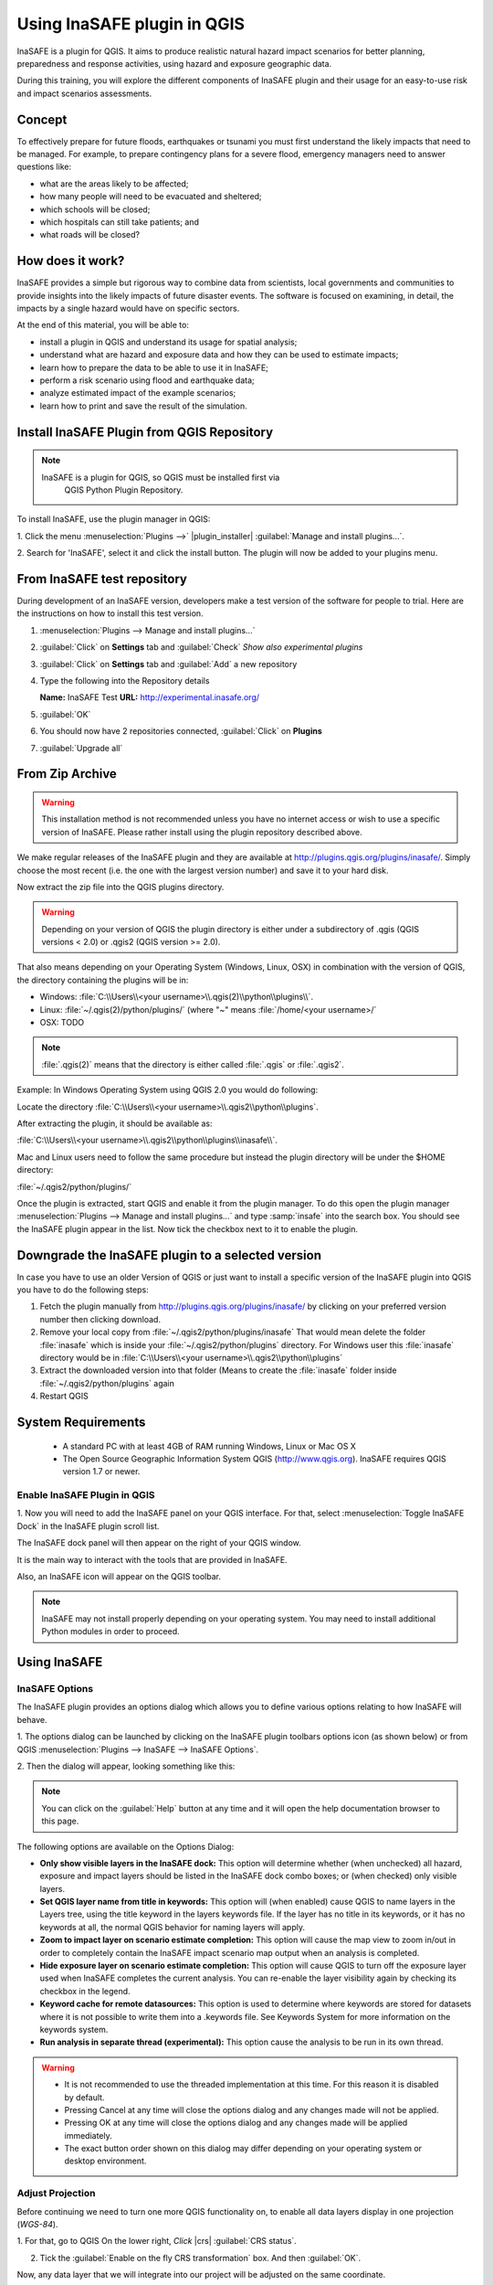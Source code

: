 =======================================
Using InaSAFE plugin in QGIS
=======================================
.. Copy pasted from Inasafe docs http://inasafe.org/tutorial-docs/tutorial.html
   Original license of this section is CC-BY, thus it should be a separate material
   QGIS. https://groups.google.com/forum/?hl=en&fromgroups=#!topic/inasafe-users/494hpvMtF4o

InaSAFE is a plugin for QGIS. It aims to produce realistic natural
hazard impact scenarios for better planning, preparedness and response
activities, using hazard and exposure geographic data.  

During this training, you will explore the different components of
InaSAFE plugin and their usage for an easy-to-use risk and impact scenarios
assessments. 

Concept
-----------

To effectively prepare for future floods, earthquakes or tsunami you must first 
understand the likely impacts that need to be managed. For example, to prepare 
contingency plans for a severe flood, emergency managers need to 
answer questions like:

* what are the areas likely to be affected;
* how many people will need to be evacuated and sheltered;
* which schools will be closed;
* which hospitals can still take patients; and
* what roads will be closed?

How does it work?
---------------------

InaSAFE provides a simple but rigorous way to combine data from scientists, 
local governments and communities to provide insights into the likely impacts 
of future disaster events. The software is focused on examining, in detail, 
the impacts by a single hazard would have on specific sectors.


.. image:: images/inasafe/inasafe_chart.png
   :align: center
   :width: 450 pt

At the end of this material, you will be able to:

* install a plugin in QGIS and understand its usage for spatial analysis;
* understand what are hazard and exposure data and how they can be used to
  estimate impacts;
* learn how to prepare the data to be able to use it in InaSAFE;
* perform a risk scenario using flood and earthquake data;
* analyze estimated impact of the example scenarios;
* learn how to print and save the result of the simulation.


Install InaSAFE Plugin from QGIS Repository
-------------------------------------------------

.. note::
   InaSAFE is a plugin for QGIS, so QGIS must be installed first via
    QGIS Python Plugin Repository.

To install InaSAFE, use the plugin manager in QGIS:

1. Click the menu 
:menuselection:`Plugins -->` |plugin_installer| :guilabel:`Manage and install plugins...`. 

2. Search for 'InaSAFE', select it and click the install button.
The plugin will now be added to your plugins menu.

From InaSAFE test repository
----------------------------

During development of an InaSAFE version, developers make a test version of
the software for people to trial. Here are the instructions on how to install
this test version.

1. :menuselection:`Plugins --> Manage and install plugins...`
2. :guilabel:`Click` on **Settings** tab and :guilabel:`Check`
   *Show also experimental plugins*

   .. image:: images/inasafe/installer_options.png
      :align: center

3. :guilabel:`Click` on **Settings** tab and :guilabel:`Add` a new repository

   .. image:: images/inasafe/python_installer.png
      :align: center

4. Type the following into the Repository details

   **Name:**   InaSAFE Test
   **URL:**    http://experimental.inasafe.org/

   .. image:: images/inasafe/repository_details.png
      :align: center

5. :guilabel:`OK`

6. You should now have 2 repositories connected, :guilabel:`Click` on
   **Plugins**

   .. image:: images/inasafe/connected.png
      :align: center

7. :guilabel:`Upgrade all`

   .. image:: images/inasafe/upgradeable.png
      :align: center

From Zip Archive
----------------

.. warning:: This installation method is not recommended unless you have no
   internet access or wish to use a specific version of InaSAFE.
   Please rather install using the plugin repository described above.

We make regular releases of the InaSAFE plugin and they are available at
http://plugins.qgis.org/plugins/inasafe/.
Simply choose the most recent (i.e. the one with the largest version number)
and save it to your hard disk.

Now extract the zip file into the QGIS plugins directory.

.. warning::
   Depending on your version of QGIS the plugin directory is either
   under a subdirectory of .qgis (QGIS versions < 2.0) or .qgis2 (QGIS version
   >= 2.0).

That also means depending on your Operating System (Windows, Linux,
OSX) in combination with the version of QGIS, the directory containing the
plugins will be in:

- Windows: :file:`C:\\Users\\<your username>\\.qgis(2)\\python\\plugins\\`.
- Linux: :file:`~/.qgis(2)/python/plugins/` (where "~" means
  :file:`/home/<your username>/`
- OSX: TODO

.. note::
   :file:`.qgis(2)` means that the directory is either called
   :file:`.qgis` or :file:`.qgis2`.

Example:
In Windows Operating System using QGIS 2.0 you would do following:

Locate the directory
:file:`C:\\Users\\<your username>\\.qgis2\\python\\plugins`.

After extracting the plugin, it should be available as:

:file:`C:\\Users\\<your username>\\.qgis2\\python\\plugins\\inasafe\\`.

Mac and Linux users need to follow the same procedure but instead the plugin
directory will be under the $HOME directory:

:file:`~/.qgis2/python/plugins/`

Once the plugin is extracted, start QGIS and enable it from the plugin manager.
To do this open the plugin manager
:menuselection:`Plugins --> Manage and install plugins...` and type :samp:`insafe` into
the search box.
You should see the InaSAFE plugin appear in the list.
Now tick the checkbox next to it to enable the plugin.

.. image:: images/inasafe/plugin-manager.png
   :scale: 75 %
   :align: center
   :alt: Plugin Manager

   Plugin Manager

Downgrade the InaSAFE plugin to a selected version
---------------------------------------------------------

In case you have to use an older Version of QGIS or just want to
install a specific version of the InaSAFE plugin into QGIS you have
to do the following steps:

1. Fetch the plugin manually from http://plugins.qgis.org/plugins/inasafe/ by
   clicking on your preferred version number then clicking download.
2. Remove your local copy from :file:`~/.qgis2/python/plugins/inasafe`
   That would mean delete the folder :file:`inasafe` which is inside your
   :file:`~/.qgis2/python/plugins` directory.
   For Windows user this :file:`inasafe` directory would be in
   :file:`C:\\Users\\<your username>\\.qgis2\\python\\plugins`
3. Extract the downloaded version into that folder (Means to create the
   :file:`inasafe` folder inside :file:`~/.qgis2/python/plugins` again
4. Restart QGIS

System Requirements
-------------------

 - A standard PC with at least 4GB of RAM running Windows, Linux or Mac OS X
 - The Open Source Geographic Information System QGIS (http://www.qgis.org).
   InaSAFE requires QGIS version 1.7 or newer.

Enable InaSAFE Plugin in QGIS
.............................
1. Now you will need to add the InaSAFE panel on your QGIS interface. For that,
select :menuselection:`Toggle InaSAFE Dock` in the InaSAFE plugin scroll list.

.. image:: images/inasafe/inasafe_plugin_toggle.png
   :align: center
   :width: 300 pt
 
The InaSAFE dock panel will then appear on the right of your QGIS window.

.. image:: images/inasafe/inasafe_plugin_dialog.png
   :align: center
   :width: 300 pt

It is the main way to interact with the tools that are provided in InaSAFE.

Also, an InaSAFE icon will appear on the QGIS toolbar.

.. image:: images/inasafe/inasafe_plugin_toolbar.png
   :align: center
   :width: 120 pt

.. Note::
   InaSAFE may not install properly depending on your operating system. You may 
   need to install additional Python modules in order to proceed.

Using InaSAFE
---------------

InaSAFE Options
...............

The InaSAFE plugin provides an options dialog which allows you to define
various options relating to how InaSAFE will behave. 

1. The options dialog can be
launched by clicking on the InaSAFE plugin toolbars options icon (as shown
below) or from QGIS :menuselection:`Plugins --> InaSAFE --> InaSAFE Options`.

.. image:: images/inasafe/inasafe_plugin_option_icon.png
   :align: center
   :width: 120 pt
 
2. Then the dialog will appear, looking something like 
this:

.. image:: images/inasafe/inasafe_plugin_option.png
   :align: center
   :width: 300 pt

.. note:: You can click on the :guilabel:`Help` button at any time and it will open the
   help documentation browser to this page. 

The following options are available on the Options Dialog:

* **Only show visible layers in the InaSAFE dock:** This option will determine
  whether (when unchecked) all hazard, exposure and impact layers should be
  listed in the InaSAFE dock combo boxes; or (when checked) only visible
  layers.
* **Set QGIS layer name from title in keywords:** This option will (when
  enabled) cause QGIS to name layers in the Layers tree, using the title
  keyword in the layers keywords file. If the layer has no title in its
  keywords, or it has no keywords at all, the normal QGIS behavior for naming
  layers will apply.
* **Zoom to impact layer on scenario estimate completion:** This option will
  cause the map view to zoom in/out in order to completely contain the InaSAFE
  impact scenario map output when an analysis is completed.
* **Hide exposure layer on scenario estimate completion:** This option will
  cause QGIS to turn off the exposure layer used when InaSAFE completes the
  current analysis. You can re-enable the layer visibility again by checking
  its checkbox in the legend.
* **Keyword cache for remote datasources:** This option is used to determine
  where keywords are stored for datasets where it is not possible to write them
  into a .keywords file. See Keywords System for more information on the
  keywords system.
* **Run analysis in separate thread (experimental):** This option cause the
  analysis to be run in its own thread.

.. warning::
   * It is not recommended to use the threaded implementation at this time. For
     this reason it is disabled by default.
   * Pressing Cancel at any time will close the options dialog and any changes
     made will not be applied.
   * Pressing OK at any time will close the options dialog and any changes made
     will be applied immediately.
   * The exact button order shown on this dialog may differ depending on your
     operating system or desktop environment.

Adjust Projection
.................

Before continuing we need to turn one more QGIS functionality on, to enable all
data layers display in one projection (`WGS-84`).

1. For that, go to QGIS 
On the lower right, `Click` |crs| :guilabel:`CRS status`.

2. Tick the :guilabel:`Enable on  the fly CRS transformation` box. And then :guilabel:`OK`.

.. image:: images/inasafe/inasafe_crs.png
   :align: center
   :width: 300 pt

Now, any data layer that we will integrate into our project will be adjusted on
the same coordinate.

Exploring InaSAFE Plugin
........................

1. You can drag and drop the dock panel to reposition it in the user interface.
For example, dragging the panel towards the left margin of the QGIS
application will dock it to the left side of the screen.

2. Depending on your preference you could show the :guilabel:`Layer` and :guilabel:`InaSAFE` 
panel at the same time.

Or have the :guilabel:`Layer` and :guilabel:`InaSAFE` panels in a tab systems.

Or for more convenience, having them on top of each other.

.. image:: images/inasafe/inasafe_panel_above_layer.png
   :align: center
   :width: 300 pt

The INASAFE panel contains 3 sections: **Questions, Results** and **Buttons.**
We will explore those sections one by one.

The Questions Section
.....................

The intention of InaSAFE is to make it really simple and easy to perform your
impact analysis. The Questions area provides a simple way for you to formulate
what it is you want to find out? All questions are formulated in the form:

*In the event of* **[hazard]** *how many* **[exposure]** *might* **[impact].**

For example:
In the event of a **flood** how many **buildings** might be **closed**?

In order to answer such question, InaSAFE developers have built a number of
impact functions that cover risk scenarios such as flood, tsunami, volcanic ash
fall, earthquake and so on. In our case, we will use the flood impact function.

To answer our question **In the event of a flood, how many buildings might be
closed**, we need to complete all the areas in the Questions section: hazard,
exposure, impact.

Hazard
......

Hazard is the physical event that creates the risk.

A hazard (in **the event of**) may be represented as a raster layer or as an
area (polygon). For example:

* **Raster:** where each pixel in the raster represents the current flood depth
  following an inundation event.
* **Polygon:** where it has been identified that flood has existed in that area
  (this will not have depth related information)

For our exercise, we will use Quiapo data. Those data
are on your computer at :file:`~/quiapo/`. 

1. We will add the hazard layer in the INASAFE dock. For that, we need to add
the hazard layer from QGIS first. The flood layer is in a raster format, so we
will go to the QGIS menu, click on ||`Layer --> Add Raster Layer`.

2. Once you click on that, a pop-up window will appear where you will have to
fetch your flood data.  Please select the
:file:`flood_5yr.tif` file from the :file:`~/quiapo/raster/flood` directory.

This is a raster data (in GTiff format) that represents flooding depth in 
Quiapo area for a return period of 5 years. Use the `flood.qml` as your 
raster style.

.. image:: images/inasafe/quiapo_5yr_flood.png
   :align: center
   :width: 300 pt

You will notice that the layer filled automatically the :guilabel:`hazard` area in the
InaSAFE dock panel. There are two important things to note when uploading
data in InaSAFE.

* Data should follow a keyword metadata system that allows InaSAFE to determine
  if the layer is a hazard or if it is an exposure.
* The area of analysis should overlap.

Adding keyword metadata
.......................

You may be wondering how the InaSAFE plugin determines whether a layer should
be listed in the :guilabel:`In the event of` :guilabel:`How many` combo boxes? The plugin 
relies on simple keyword metadata to be associated with each layer. Each layer
that has a keyword allocating it's category to hazard will be listed in the 
:guilabel:`In the event of` combo. Similarly, a category of exposure in the keywords for a
layer will result in it being listed under the :guilabel:`How many` combo. InaSAFE uses
the combination of category, subcategory, units and datatype keywords to
determine which impact functions will be listed in the :guilabel:`Might` combo.

In our exercise, the keywords were already created, so the data could fill
automatically the :guilabel:`In the event of` :guilabel:`How many combo` boxes. If the keywords
were not created in advance, then we will create them by following one of the
two steps:

1. Go to the InaSAFE tools on the toolbar, click on the :guilabel:`Keyword Editor` 
icon.

.. image:: images/inasafe/inasafe_keyword_editor_icon.png
   :align: center
   :width: 150 pt

Or, open the :menuselection:`Plugin` menu on QGIS toolbar, click on 
:menuselection:`InaSAFE`, then click
on the :menuselection:`Keyword Editor` in the scroll list.

.. image:: images/inasafe/inasafe_keyword_editor_menu.png
   :align: center
   :width: 300 pt

2. Once you click on the :guilabel:`Keyword Editor`, a dialog box containing the flood data
will be prompted. Since the flood data is a hazard layer, pinpoint the
:guilabel:`Hazard` Category. In the Subcategory, we will choose :guilabel:`flood [m]` 
because our data represents depth of flood in Manila in meter unit.

.. image:: images/inasafe/inasafe_hazard_keyword.png
   :align: center
   :width: 300 pt

3. Then click 
:guilabel:`OK`.

Now the data follow the keyword rule, and can be used in the InaSAFE function.

Exposure
........

Exposure is the sum of assets and population that are at risks.

An exposure (How many) layer could be represented, for example, as vector
polygon data representing building outlines, or a raster outline where each
pixel represents the number of people resident in that cell.

Now, we will add the exposure layer in our InaSAFE project. For that, we need
to add the exposure layer to QGIS first. For our exercise, we will use the
data that represents buildings.

1. The OSM building layer is in a vector format, so we will go to the QGIS menu
toolbar, click on :menuselection:`Layer --> Add Vector Layer`.

Please note that the exposure data should follow the same keyword system
that we explained earlier for the hazard data.

We will create it by using the :guilabel:`Keyword Editor`.

2. Go to the :menuselection:`Plugin --> InaSAFE --> Keyword Editor` in the dialog box. 
Pinpoint the :guilabel:`Exposure` category.

3. Choose :guilabel:`structure` in the :guilabel:`Subcategory` scroll box. Click 
:guilabel:`OK`.

.. image:: images/inasafe/inasafe_exposure_keyword.png
   :align: center
   :width: 300 pt

Now our OSM building exposure data can be used in INASAFE and was automatically
entered in the :guilabel:`How many` box of the INASAFE dock panel.

.. image:: images/inasafe/inasafe_hazard_exposure_layers.png
   :align: center
   :width: 300 pt

Impact Analysis
...............

The impact function (:guilabel:`Might`) will spatially combine the hazard and exposure
input layers in order to postulate what the impacts of the hazard will be on
the exposure infrastructure or people. By selecting a combination from the 
:guilabel:`In the event of` and :guilabel:`How many` combo boxes, an appropriate set 
of impact functions will be listed in the :guilabel:`Might` combo box.

Impact scenarios are predefined depending on what the decision-maker is looking
for. For our flood analysis in Jakarta, we only have on predefined impact
function which asks: **In case of flood event, how many buildings might be
temporarily closed?** As we see on the previous step, this is filled
automatically by default in the InaSAFE panel dock as soon as the hazard
[flood] and exposure [buildings] layers are entered correctly.

The Results section
...................

1. Now that we have our two input layers and that we know what impacts we would
like to assess, click on the :guilabel:`Run` button at the bottom to start the impact
analysis. At the end of the process, figures will be shown in the 
:guilabel:`Results` section, a new layer will be added in the QGIS layer panel representing the
result of the impact function, and the map will differentiate affected and
non-affected building.

.. image:: images/inasafe/inasafe_flood_impact_results.png
   :align: center
   :width: 300 pt

2. The result shows **total number of buildings** and the 
**number of buildings that might be temporarily closed** in the event of a flood. 
Also, there is an **Action Checklist** where the question: 
*Are the critical facilities still open?* And a **Note** description explaining 
that buildings are said flooded when the flood level exceeds 1 meter.

Enhancing the Map Output
........................

The final output map can be enhanced using cartographic functions in QGIS.
Styles can be changed, background layer or other relevant layers can be added,
layout can be changed using the :guilabel:`Print Composer` in QGIS.

If you would like to add a background layer to your map, all you need to do
is add a new plugin called :guilabel:`OpenLayers Plugin` in QGIS and follow the same
steps as we did to acquire the InaSAFE plugin.

1. To enable the OpenLayers plugin, go to the QGIS :guilabel:`Plugin Manager` and select
:guilabel:`OpenLayers Plugin` if it is not yet activated.

2. Once installed you should be able to use background imagery and tiles from
Google, Bing, OpenStreetMap and others.

.. image:: images/plugin_manager.png
   :align: center
   :width: 300 pt

3. For our exercise, let's add the :menuselection:`Bing Aerial` view to our map as a
background. Make sure that the background is not on top of the other active
layers.

.. image:: images/inasafe/inasafe_flood_impact_results_bing.png
   :align: center
   :width: 300 pt
 
Print Results
.............

The data shown on the screen can be saved into a **PDF file** by clicking on
:guilabel:`Print` at the bottom of the InaSAFE panel. The PDF file contains then the
legend for the result of the impact assessment, the map created and a
table summarizing the results from the impact function.

However, any change that you want to make into the final map document should be
done before clicking on the :guilabel:`Print` button of the InaSAFE dock panel. The
print should be only use once the data is exactly as you want it to be
displayed.

.. image:: images/inasafe/inasafe_pdf_output.png
   :align: center
   :width: 500 pt

Save results and QGIS project
.............................

1. The output layer result of the assessment can be saved by right clicking on the
layer.

.. image:: images/inasafe/inasafe_save_as_vector1.png
   :align: center
   :width: 300 pt

2. Then :guilabel:`Save As` a shapefile or a raster. However the keywords and statistics
do not get saved.

.. image:: images/inasafe/inasafe_save_as_vector2.png
   :align: center
   :width: 300 pt

3. You can also save the project under QGIS so that you can access your current
window view anytime needed. 

Now that the project is saved under QGIS, you can go back to your work anytime
you need. However, the statistical data will be lost whenever the project is
closed. To get the data back, you will need to redo the impact analysis process
we described above from :guilabel:`Run`.


Further exercise
------------------

Using the data in your Quiapo directory answer the following questions with
Inasafe:

* In case of **flood (100 year)** event, how many **buildings might be temporarily closed**?
* In case of **flood (100 year)** event, how many **people might need evacuation**?

Explore the other features of InaSAFE.

.. raw:: latex
   
   \pagebreak[4]
